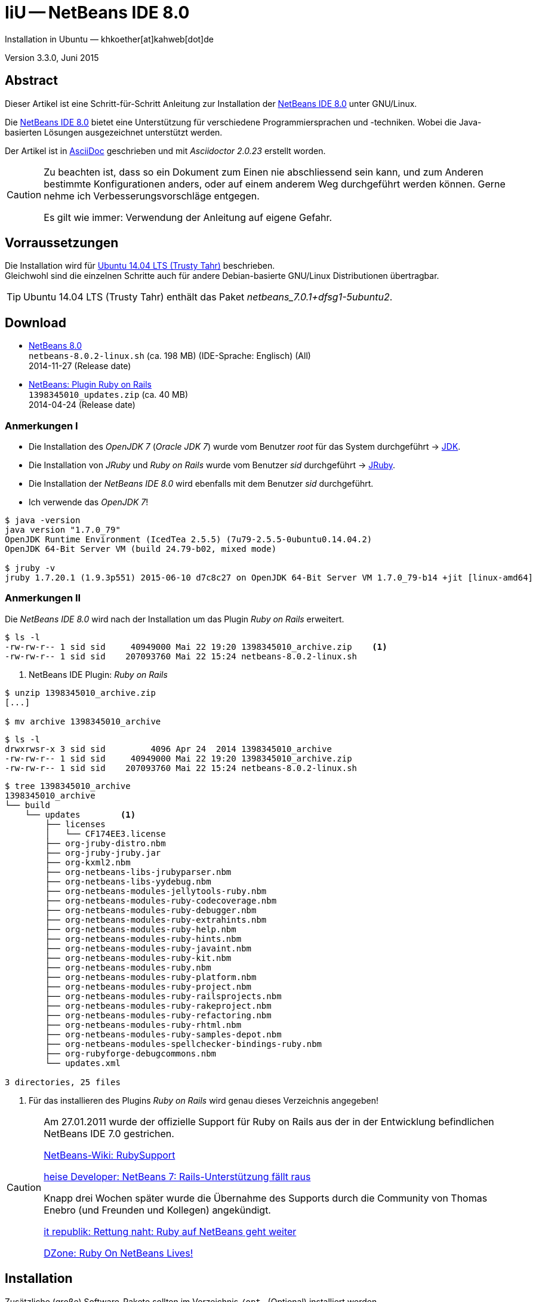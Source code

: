 IiU -- NetBeans IDE 8.0 
=======================
Installation in Ubuntu — khkoether[at]kahweb[dot]de

:icons:
:Author Initials: KHK
:creativecommons-url: http://creativecommons.org/licenses/by/4.0/deed.de
:mit-url:             http://opensource.org/licenses/mit-license.php  
:ubuntu-url:          http://www.ubuntu.com/
:asciidoctor-url:     http://asciidoctor.org/
:asciidoctordocs-url: http://asciidoctor.org/docs/
:git-url:             http://git-scm.com/
:git-download-url:    https://www.kernel.org/pub/software/scm/git/

:java-url:            http://www.oracle.com/technetwork/java/javase/downloads/index.html
:jruby-url:           http://jruby.org/
:jruby-download-url:  http://jruby.org/download

:jdk-url:             link:jdk.html
:jruby-version:       1.7.20.1
:jruby_1st-url:       link:jruby_1st.html

:netbeans8-url:        link:netbeans8.html
:netbeans8_1st-url:    link:netbeans8_1st.html

:netbeans-ide-url:                       http://netbeans.org/
:netbeans-ide-download-url:              http://netbeans.org/downloads/
:netbeans-ide-plugin-url:                http://plugins.netbeans.org/PluginPortal/
:netbeans-ide-plugin-ruby-and-rails-url: http://plugins.netbeans.org/plugin/38549/ruby-and-rails

Version 3.3.0, Juni 2015


Abstract
--------
Dieser Artikel ist eine Schritt-für-Schritt Anleitung zur Installation 
der {netbeans-ide-url}[NetBeans IDE 8.0] unter GNU/Linux.
 
Die {netbeans-ide-url}[NetBeans IDE 8.0] bietet eine Unterstützung für verschiedene 
Programmiersprachen und -techniken. 
Wobei die Java-basierten Lösungen ausgezeichnet unterstützt werden. 

Der Artikel ist in {asciidoctordocs-url}[AsciiDoc] geschrieben 
und mit _Asciidoctor {asciidoctor-version}_ erstellt worden.

[CAUTION]
====
Zu beachten ist, dass so ein Dokument zum Einen nie abschliessend 
sein kann, und zum Anderen bestimmte Konfigurationen anders, oder 
auf einem anderem Weg durchgeführt werden können. 
Gerne nehme ich Verbesserungsvorschläge entgegen.

Es gilt wie immer: Verwendung der Anleitung auf eigene Gefahr.
====


Vorraussetzungen
----------------
Die Installation wird für {ubuntu-url}[Ubuntu 14.04 LTS (Trusty Tahr)] 
beschrieben. +
Gleichwohl sind die einzelnen Schritte auch für 
andere Debian-basierte GNU/Linux Distributionen übertragbar.

[TIP]
====
Ubuntu 14.04 LTS (Trusty Tahr) enthält das Paket _netbeans_7.0.1+dfsg1-5ubuntu2_.
====


Download
--------
* {netbeans-ide-download-url}[NetBeans 8.0] +    
  `netbeans-8.0.2-linux.sh` (ca. 198 MB) (IDE-Sprache: Englisch) (All) +
  2014-11-27 (Release date)
* {netbeans-ide-plugin-ruby-and-rails-url}[NetBeans: Plugin Ruby on Rails] + 
  `1398345010_updates.zip` (ca. 40 MB) +
  2014-04-24 (Release date)
  

Anmerkungen I
~~~~~~~~~~~~~
* Die Installation des _OpenJDK 7_ (_Oracle JDK 7_) wurde vom 
  Benutzer 'root' für das System durchgeführt &rarr; {jdk-url}[JDK]. 
* Die Installation von _JRuby_ und _Ruby on Rails_ wurde vom
  Benutzer 'sid' durchgeführt &rarr; {jruby-url}[JRuby].  
* Die Installation der _NetBeans IDE 8.0_ wird ebenfalls mit dem 
  Benutzer 'sid' durchgeführt. 
* Ich verwende das _OpenJDK 7_!

[options="nowrap"]  
----
$ java -version
java version "1.7.0_79"
OpenJDK Runtime Environment (IcedTea 2.5.5) (7u79-2.5.5-0ubuntu0.14.04.2)
OpenJDK 64-Bit Server VM (build 24.79-b02, mixed mode)

$ jruby -v
jruby 1.7.20.1 (1.9.3p551) 2015-06-10 d7c8c27 on OpenJDK 64-Bit Server VM 1.7.0_79-b14 +jit [linux-amd64]
---- 


Anmerkungen II
~~~~~~~~~~~~~~
Die _NetBeans IDE 8.0_ wird nach der Installation um das Plugin 
 _Ruby on Rails_ erweitert.
----
$ ls -l 
-rw-rw-r-- 1 sid sid     40949000 Mai 22 19:20 1398345010_archive.zip    <1>
-rw-rw-r-- 1 sid sid    207093760 Mai 22 15:24 netbeans-8.0.2-linux.sh
----
<1> NetBeans IDE Plugin: _Ruby on Rails_  

----
$ unzip 1398345010_archive.zip
[...]

$ mv archive 1398345010_archive
----

----
$ ls -l
drwxrwsr-x 3 sid sid         4096 Apr 24  2014 1398345010_archive
-rw-rw-r-- 1 sid sid     40949000 Mai 22 19:20 1398345010_archive.zip
-rw-rw-r-- 1 sid sid    207093760 Mai 22 15:24 netbeans-8.0.2-linux.sh  
----

----
$ tree 1398345010_archive
1398345010_archive
└── build
    └── updates        <1>
        ├── licenses
        │   └── CF174EE3.license
        ├── org-jruby-distro.nbm
        ├── org-jruby-jruby.jar
        ├── org-kxml2.nbm
        ├── org-netbeans-libs-jrubyparser.nbm
        ├── org-netbeans-libs-yydebug.nbm
        ├── org-netbeans-modules-jellytools-ruby.nbm
        ├── org-netbeans-modules-ruby-codecoverage.nbm
        ├── org-netbeans-modules-ruby-debugger.nbm
        ├── org-netbeans-modules-ruby-extrahints.nbm
        ├── org-netbeans-modules-ruby-help.nbm
        ├── org-netbeans-modules-ruby-hints.nbm
        ├── org-netbeans-modules-ruby-javaint.nbm
        ├── org-netbeans-modules-ruby-kit.nbm
        ├── org-netbeans-modules-ruby.nbm
        ├── org-netbeans-modules-ruby-platform.nbm
        ├── org-netbeans-modules-ruby-project.nbm
        ├── org-netbeans-modules-ruby-railsprojects.nbm
        ├── org-netbeans-modules-ruby-rakeproject.nbm
        ├── org-netbeans-modules-ruby-refactoring.nbm
        ├── org-netbeans-modules-ruby-rhtml.nbm
        ├── org-netbeans-modules-ruby-samples-depot.nbm
        ├── org-netbeans-modules-spellchecker-bindings-ruby.nbm
        ├── org-rubyforge-debugcommons.nbm
        └── updates.xml

3 directories, 25 files
----
<1> Für das installieren des Plugins _Ruby on Rails_ wird
    genau dieses Verzeichnis angegeben!

[CAUTION]
====
Am 27.01.2011 wurde der offizielle Support für Ruby on Rails aus  
der in der Entwicklung befindlichen NetBeans IDE 7.0 gestrichen. +

http://wiki.netbeans.org/RubySupport[NetBeans-Wiki: RubySupport] 

http://www.heise.de/developer/meldung/NetBeans-7-Rails-Unterstuetzung-faellt-raus-1179098.html[heise Developer: NetBeans 7: Rails-Unterstützung fällt raus]

Knapp drei Wochen später wurde die Übernahme des Supports durch die 
Community von Thomas Enebro (und Freunden und Kollegen) angekündigt. 

http://it-republik.de/jaxenter/news/Rettung-naht-Ruby-auf-NetBeans-geht-weiter-058404.html[it republik: Rettung naht: Ruby auf NetBeans geht weiter]

http://java.dzone.com/news/ruby-netbeans-lives[DZone: Ruby On NetBeans Lives!]
====


Installation
------------
Zusätzliche (große) Software-Pakete  
sollten im Verzeichnis `/opt` &nbsp; (Optional) installiert werden. 


NetBeans IDE 8.0: Graphical Installer
~~~~~~~~~~~~~~~~~~~~~~~~~~~~~~~~~~~~~
.Installations-Verzeichnisse anlegen (für den Benutzer _sid_)
----
$ sudo mkdir -p /opt/NetBeans/sid && chown sid.sid /opt/NetBeans/sid   <1>

$ sudo mkdir -p /opt/Tomcat/sid   && chown sid.sid /opt/Tomcat/sid     <2>
----
<1> Das 'Anlegen' der Verzeichnisse in `/opt` muß der Benutzer 'root' durchführen.
<2> Falls das Software-Paket _Tomcat_ ebenfalls installiert werden soll.

OpenJDK
^^^^^^^
----
$ cd /opt/NetBeans/sid

$ sh netbeans-8.0.2-linux.sh   <1>
Konfiguriere Installation...
Suche verfügbare JVM auf dem System...
Extrahiere Installationsdaten...
Starte Installationassistent...
----
<1> Verwendet wird das von _Ubuntu 14.04 LTS_ bereitgestellte _OpenJDK 7_ +
    _openjdk-7-jdk (7u79-2.5.5-0ubuntu0.14.04.2) [universe]_


Oracle JDK
^^^^^^^^^^
----
$ cd /opt/NetBeans/sid

$ sh netbeans-8.0.2-linux.sh --javahome /opt/Java/current/   <1>
Konfiguriere Installation...
Suche verfügbare JVM auf dem System...
Extrahiere Installationsdaten...
Starte Installationassistent...
----
<1> Verwendet wird das zusätzlich installierte _Oracle JDK 7_ +
    `jdk-7u79-linux-x64.tar.gz`

image::images/netbeans8/nb00_Installationssystem.png[NetBeans-IDE Installationssystem]


NetBeans IDE 8.0: Installation
~~~~~~~~~~~~~~~~~~~~~~~~~~~~~~
Installationsschritte (in Textform)

.*Customize* (Anpassen)
- Basis IDE/ Base IDE
- Java SE
- HTML5
- Funktionen bei Bedarf + 
  Features on Demand
- Apache Tomcat 8.0.15                  (Optional)
Installationsgröße: 357,6MB

.Lizenzvereinbarung/ License Agreement
- Ich akzeptiere die Bedingungen des Lizenzabkommens +
  I accept the terms in the license agreement

.JUnit-Lizenzvereinbarung/ JUnit License Agreement
- Ich akzeptiere die Bedingungen des Lizenzvereinbarung JUnit installieren +
  I accept the terms in the license agreement. Install JUnit

.NetBeans-IDE 8.0 Installation
- `/opt/NetBeans/sid/netbeans-8.0.2`
- `/usr/lib/jvm/java-7-openjdk-amd64`   <- _OpenJDK_ +
  `/opt/Java/current`                   <- _Oracle JDK_

.Apache Tomcat 8.0.15 Installation
- `/opt/Tomcat/sid/apache-tomcat-8.0.15`   (Optional)

.Zusammenfassung
- NetBeans-Installationsverzeichnis/ NetBeans IDE Installation Folder: +
  `/opt/NetBeans/sid/netbeans-8.0.2`
- Apache Tomcat 8.0.15 Installationsverzeichnis/ Apache Tomcat 7.0.34 Installation Folder: +
  `/opt/Tomcat/sid/apache-tomcat-8.0.15`
- JUnit wird beim ersten Start der NetBeans IDE heruntergeladen und installiert. +
  JUnit library will be downloaded and installed during installation of NetBeans IDE.
- Check for Updates  
- Installationsgröße (gesamt)/ Total Installation Size: +
  357,6MB

.Einrichtung vollständig/ Setup Complete
Zum Ende der Installation werden Sie gebeten 'Anonyme Nutzungsdaten' freizugeben.


NetBeans IDE 8.0: ~/.nbi
~~~~~~~~~~~~~~~~~~~~~~~~
Das _NetBeans Installer_-Verzeichnis enthält Informationen zur durchgeführten Installation. 

.`~/.nbi` 
----
$ ls -l ~/.nbi
drwxrwxr-x 2 sid sid  4096 Dez  7 21:12 downloads
drwxrwxr-x 2 sid sid  4096 Dez  7 21:12 log
drwxrwxr-x 8 sid sid  4096 Dez  7 21:19 product-cache
-rw-rw-r-- 1 sid sid 39320 Dez  7 22:02 registry.xml
drwxrwxr-x 2 sid sid  4096 Dez  7 22:02 tmp
drwxrwxr-x 2 sid sid  4096 Dez  7 21:12 wd
----


Start und Konfiguration
-----------------------

NetBeans IDE 8.0
~~~~~~~~~~~~~~~~
*Step 1:* _netbeans_ ausführen ...
----
$ /opt/NetBeans/sid/netbeans-8.0.2/bin/netbeans
----

image::images/netbeans8/nb01_NetBeans_IDE_8.0.png[NetBeans IDE 8.0: Startseite]


NetBeans IDE 8.0: Plugins
~~~~~~~~~~~~~~~~~~~~~~~~~
*Step 2:* NB IDE -> Tools -> Plugins

image::images/netbeans8/nb02_NetBeans_IDE_8.0.png[NetBeans IDE 8.0: Plugins]


&nbsp; +
*Step 3:* Plugins 'Updates' -> 'Update' 

image::images/netbeans8/nb03_Plugins.png[NetBeans IDE 8.0 Plugins (Check for Updates)]


&nbsp; +
*Step 4:* NB IDE → Tools → Plugins -> 'Downloaded' -> Add Plugins...

image::images/netbeans8/nb04_Plugins.png[NetBeans IDE 8.0: Plugins (Downloaded)]


&nbsp; +
*Step 5:* Add Plugins 'updates' -> 'Alle Dateien' markieren -> &Ouml;ffnen

image::images/netbeans8/nb05_Add_Plugins.png[NetBeans IDE 8.0: Add Plugins (Alle markieren -> &Ouml;ffnen]

[NOTE]
====
* Das Verzeichnis &nbsp; `updates` &nbsp; befindet sich 
  sich in dem entpackten Archiv &nbsp; `1398345010_archive.zip`.
* Um _alle_ Dateien markieren zu können muß im Dialog 'Dateityp: Alle Dateien' 
  ausgewählt sein!
====     

&nbsp; +
*Step 6:* Plugins 'Downloaded (23)' -> Install +

image::images/netbeans8/nb06_Plugins.png[NetBeans IDE 8.0: Plugins (Downloaded (23))]

&nbsp;

image::images/netbeans8/nb07_NetBeans_IDE_Installer.png[NetBeans IDE 8.0: NetBeans IDE Installer (Next)]

image::images/netbeans8/nb08_NetBeans_IDE_Installer.png[NetBeans IDE 8.0: NetBeans IDE Installer (Install)]

image::images/netbeans8/nb09_NetBeans_IDE_Installer.png[NetBeans IDE 8.0: NetBeans IDE Installer (Validate)]

image::images/netbeans8/nb10_Validation_Warning.png[NetBeans IDE 8.0: Validation Warning (Continue)]

image::images/netbeans8/nb11_NetBeans_IDE_Installer.png[NetBeans IDE 8.0: NetBeans IDE Installer (Finish)]


NetBeans IDE 8.0: Neustart
~~~~~~~~~~~~~~~~~~~~~~~~~~
*Step 7:* 'My NetBeans' 

Falls Sie während der Installation dem Punkt _Statistics_ nicht zugestimmt haben
werden Sie jetzt erneut (ein letztes Mal) gebeten zuzustimmen: _Ihre Entscheidung_!

image::images/netbeans8/nb12_Usage_Statistics.png[NetBeans IDE 8.0: Usage Statistics (I Agree/ No, Thank You)]

image::images/netbeans8/nb13_NetBeans_8.0.png[NetBeans IDE 8.0: My NetBeans]


NetBeans IDE 8.0: Ruby Platforms
~~~~~~~~~~~~~~~~~~~~~~~~~~~~~~~~
*Step 8:* NB IDE -> Tools -> Ruby Platforms

image::images/netbeans8/nb14_NetBeans_IDE_8.0_Ruby_Platforms.png[NetBeans IDE 8.0: NetBeans IDE 8.0 - Ruby Plaforms]


&nbsp; +
*Step 9:* 'Ruby Platform Manager'

image::images/netbeans8/nb15_Ruby_Platform_Manager.png[NetBeans IDE 7.2: Ruby Platform Manager]

.Platforms
* Der Eintrag 'Built-in JRuby 1.7.3' ist Teil der Installation
  des Plugins 'Ruby on Rails'.
* Der Eintrag 'Ruby 1.8.7-p484' ist die in _Ubuntu 14.04_
  standardmäßig installierte C-Ruby-Version. + 

[NOTE]
====
Die +PATH+-Variable wird während der Installation ausgewertet und 
vorhandene Ruby-Installationen automatisch in der 
_NetBeans IDE 8.0_ eingetragen.

Im +PATH+ war zum Zeitpunkt der Installation kein Verweis auf die 
von mir zusätzlich installierte Versionen von _JRuby 1.7.20_, 
und der C-Version _Ruby 2.2.2_!
==== 


&nbsp; +
*Step 10:* 'Ruby Platform Manager' -> Add Platform -> *JRuby 1.7.20* 

image::images/netbeans8/nb16_Oeffnen.png[NetBeans IDE 8.0: &Ouml;ffnen]

image::images/netbeans8/nb17_Oeffnen.png[NetBeans IDE 8.0: &Ouml;ffnen: Ruby 2.2.2p95]

image::images/netbeans8/nb18_Ruby_Platform_Manager.png[NetBeans IDE 8.0: Ruby Platform Manager]


NetBeans IDE 8.0: JRuby 1.7.20 Gems
~~~~~~~~~~~~~~~~~~~~~~~~~~~~~~~~~~~
*Step 11:* 'Ruby Platform Manager' -> Gem Manager

image::images/netbeans8/nb19_Ruby_Platform_Manager.png[NetBeans IDE 8.0: Ruby Platform Manager]

image::images/netbeans8/nb20_Ruby_Gems.png[NetBeans IDE 8.0: Ruby Gems: JRuby 1.7.20]


NetBeans IDE 8.0: ~/.netbeans
~~~~~~~~~~~~~~~~~~~~~~~~~~~~~
Das _NetBeans_-Verzeichnis enthält Informationen zur aktuellen Konfiguration. 

.~/.netbeans
----
$ ls -la ~/.netbeans/
drwxrwxr-x  3 sid sid 4096 Mai 23 11:20 .
drwxr-xr-x 28 sid sid 4096 Mai 23 14:15 ..
drwxrwxr-x 10 sid sid 4096 Mai 23 14:17 8.0.2
-rw-rw-r--  1 sid sid   36 Mai 23 11:20 .superId
----

----
$ ls -la ../.netbeans/8.0.2/ 
drwxrwxr-x 10 sid sid 4096 Mai 23 14:17 .
drwxrwxr-x  3 sid sid 4096 Mai 23 11:20 ..
-rw-rw-r--  1 sid sid 1048 Mai 23 14:11 build.properties
drwxrwxr-x  7 sid sid 4096 Mai 23 13:55 config
drwxrwxr-x  7 sid sid 4096 Mai 23 13:55 jruby
-rw-rw-r--  1 sid sid    0 Mai 23 13:55 .lastModified
drwxrwxr-x  2 sid sid 4096 Mai 23 11:20 .metadata
drwxrwxr-x  4 sid sid 4096 Mai 23 13:55 modules
-rw-rw-r--  1 sid sid 1406 Mai 23 13:55 platform_info.rb
-rw-rw-r--  1 sid sid 3220 Mai 23 13:55 plugin.rb
-rw-rw-r--  1 sid sid  524 Mai 23 13:55 rake
drwxrwxr-x  3 sid sid 4096 Mai 23 13:55 ruby
drwxrwxr-x  3 sid sid 4096 Mai 23 13:55 rubystubs
-rw-rw-r--  1 sid sid  220 Mai 23 13:55 sync-stdio.rb
drwxrwxr-x  2 sid sid 4096 Mai 23 13:55 update_tracking
drwxrwxr-x  3 sid sid 4096 Mai 23 11:20 var
-rw-rw-r--  1 sid sid   41 Mai 23 13:55 VERSION.txt
----


NetBeans IDE: Erste Schritte &hellip;
-------------------------------------
{netbeans8_1st-url}[NetBeans IDE 8.0: Erste Schritte &hellip;]




'''
 
+++
<a href="#top" title="zum Seitenanfang">
  <span>&#8679;</span> 
</a>
+++
[small]#&middot; Document generated with Asciidoctor {asciidoctor-version}.#

